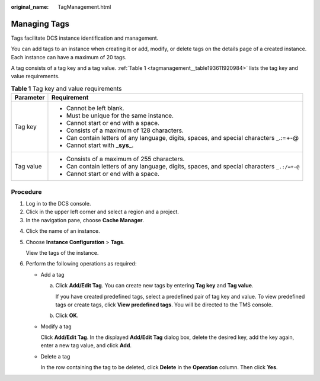 :original_name: TagManagement.html

.. _TagManagement:

Managing Tags
=============

Tags facilitate DCS instance identification and management.

You can add tags to an instance when creating it or add, modify, or delete tags on the details page of a created instance. Each instance can have a maximum of 20 tags.

A tag consists of a tag key and a tag value. :ref:`Table 1 <tagmanagement__table193611920984>` lists the tag key and value requirements.

.. _tagmanagement__table193611920984:

.. table:: **Table 1** Tag key and value requirements

   +-----------------------------------+---------------------------------------------------------------------------------------------+
   | Parameter                         | Requirement                                                                                 |
   +===================================+=============================================================================================+
   | Tag key                           | -  Cannot be left blank.                                                                    |
   |                                   | -  Must be unique for the same instance.                                                    |
   |                                   | -  Cannot start or end with a space.                                                        |
   |                                   | -  Consists of a maximum of 128 characters.                                                 |
   |                                   | -  Can contain letters of any language, digits, spaces, and special characters \_.:=+-@     |
   |                                   | -  Cannot start with **\_sys\_**.                                                           |
   +-----------------------------------+---------------------------------------------------------------------------------------------+
   | Tag value                         | -  Consists of a maximum of 255 characters.                                                 |
   |                                   | -  Can contain letters of any language, digits, spaces, and special characters ``_.:/=+-@`` |
   |                                   | -  Cannot start or end with a space.                                                        |
   +-----------------------------------+---------------------------------------------------------------------------------------------+

Procedure
---------

#. Log in to the DCS console.
#. Click |image1| in the upper left corner and select a region and a project.
#. In the navigation pane, choose **Cache Manager**.

4. Click the name of an instance.

5. Choose **Instance Configuration** > **Tags**.

   View the tags of the instance.

6. Perform the following operations as required:

   -  Add a tag

      a. Click **Add/Edit Tag**. You can create new tags by entering **Tag key** and **Tag value**.

         If you have created predefined tags, select a predefined pair of tag key and value. To view predefined tags or create tags, click **View predefined tags**. You will be directed to the TMS console.

      b. Click **OK**.

   -  Modify a tag

      Click **Add/Edit Tag**. In the displayed **Add/Edit Tag** dialog box, delete the desired key, add the key again, enter a new tag value, and click **Add**.

   -  Delete a tag

      In the row containing the tag to be deleted, click **Delete** in the **Operation** column. Then click **Yes**.

.. |image1| image:: /_static/images/en-us_image_0143929918.png

